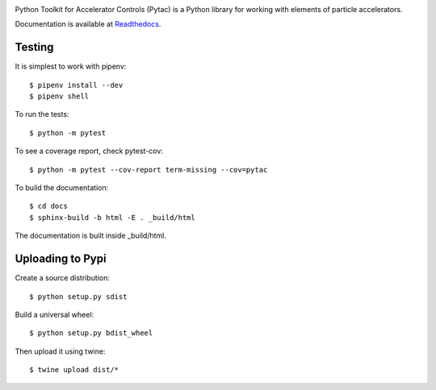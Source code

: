 .. image:: https://travis-ci.org/dls-controls/pytac.png
   :target: https://travis-ci.org/dls-controls/pytac
.. image:: https://coveralls.io/repos/github/dls-controls/pytac/badge.svg?branch=master
   :target: https://coveralls.io/github/dls-controls/pytac?branch=master
.. image:: https://landscape.io/github/dls-controls/pytac/master/landscape.svg?style=flat
   :target: https://landscape.io/github/dls-controls/pytac/
.. image:: https://readthedocs.org/projects/pytac/badge/?version=latest
   :target: http://pytac.readthedocs.io/en/latest/?badge=latest
.. image:: https://badge.fury.io/py/pytac.svg
   :target: https://badge.fury.io/py/pytac
.. image:: https://img.shields.io/pypi/pyversions/pytac.svg
   :target: https://badge.fury.io/py/pytac


Python Toolkit for Accelerator Controls (Pytac) is a Python library for working with elements of particle accelerators.

Documentation is available at Readthedocs_.

.. _ReadTheDocs: http://pytac.readthedocs.io

Testing
=======

It is simplest to work with pipenv::

 $ pipenv install --dev
 $ pipenv shell

To run the tests::

 $ python -m pytest

To see a coverage report, check pytest-cov::

 $ python -m pytest --cov-report term-missing --cov=pytac

To build the documentation::

 $ cd docs
 $ sphinx-build -b html -E . _build/html

The documentation is built inside _build/html.

Uploading to Pypi
=================

Create a source distribution::

 $ python setup.py sdist

Build a universal wheel::

 $ python setup.py bdist_wheel

Then upload it using twine::

 $ twine upload dist/*
